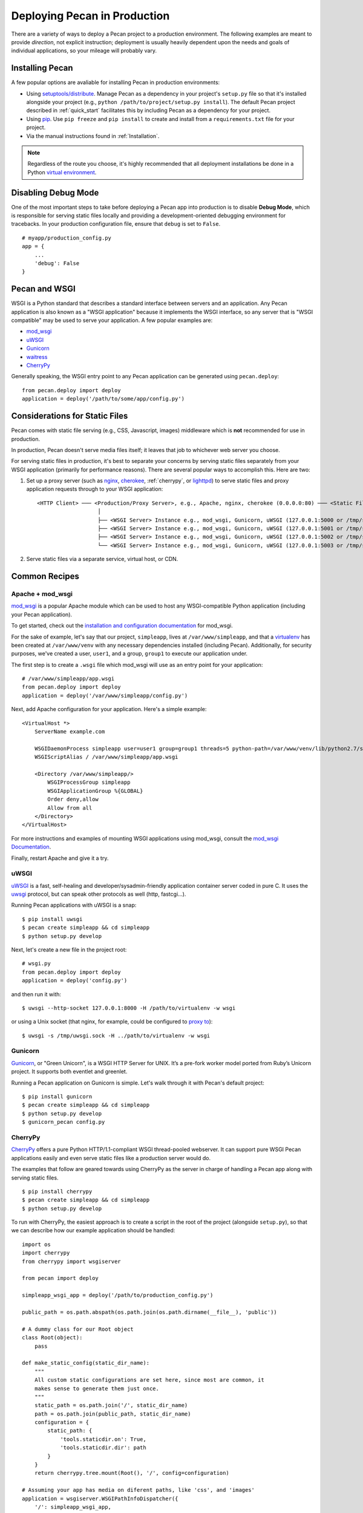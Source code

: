 .. _deployment:

Deploying Pecan in Production
=============================

There are a variety of ways to deploy a Pecan project to a production
environment.  The following examples are meant to provide *direction*,
not explicit instruction; deployment is usually heavily dependent upon
the needs and goals of individual applications, so your mileage will
probably vary.

.. ::

    While Pecan comes packaged with a simple server *for development use*
    (``pecan serve``), using a *production-ready* server similar to the ones
    described in this document is **very highly encouraged**.

Installing Pecan
----------------

A few popular options are avaliable for installing Pecan in production
environments:

*  Using `setuptools/distribute
   <http://packages.python.org/distribute/setuptools.html>`_.  Manage
   Pecan as a dependency in your project's ``setup.py`` file so that it's
   installed alongside your project (e.g., ``python
   /path/to/project/setup.py install``).  The default Pecan project
   described in :ref:`quick_start` facilitates this by including Pecan as
   a dependency for your project.

*  Using `pip <http://www.pip-installer.org/en/latest/requirements.html>`_.
   Use ``pip freeze`` and ``pip install`` to create and install from
   a ``requirements.txt`` file for your project.

*  Via the manual instructions found in :ref:`Installation`.

.. note::
    Regardless of the route you choose, it's highly recommended that all
    deployment installations be done in a Python `virtual environment
    <http://www.virtualenv.org/>`_.

Disabling Debug Mode
--------------------

One of the most important steps to take before deploying a Pecan app
into production is to disable **Debug Mode**, which is responsible for
serving static files locally and providing a development-oriented
debugging environment for tracebacks.  In your production
configuration file, ensure that ``debug`` is set to ``False``.

::

    # myapp/production_config.py
    app = {
        ...
        'debug': False
    }

Pecan and WSGI
--------------

WSGI is a Python standard that describes a standard interface between servers
and an application.  Any Pecan application is also known as a "WSGI
application" because it implements the WSGI interface, so any server that is
"WSGI compatible" may be used to serve your application.  A few popular
examples are:

* `mod_wsgi <http://code.google.com/p/modwsgi/>`__
* `uWSGI <http://projects.unbit.it/uwsgi/>`__
* `Gunicorn <http://gunicorn.org/>`__
* `waitress <http://docs.pylonsproject.org/projects/waitress/en/latest/>`__
* `CherryPy <http://cherrypy.org/>`__

Generally speaking, the WSGI entry point to any Pecan application can be
generated using ``pecan.deploy``::

    from pecan.deploy import deploy
    application = deploy('/path/to/some/app/config.py')

Considerations for Static Files
-------------------------------

Pecan comes with static file serving (e.g., CSS, Javascript, images)
middleware which is **not** recommended for use in production.

In production, Pecan doesn't serve media files itself; it leaves that job to
whichever web server you choose.

For serving static files in production, it's best to separate your concerns by
serving static files separately from your WSGI application (primarily for
performance reasons).  There are several popular ways to accomplish this.  Here
are two:

1.  Set up a proxy server (such as `nginx <http://nginx.org/en>`__, `cherokee
    <http://www.cherokee-project.com>`__, :ref:`cherrypy`, or `lighttpd
    <http://www.lighttpd.net/>`__) to serve static files and proxy application
    requests through to your WSGI application:

    ::

      <HTTP Client> ─── <Production/Proxy Server>, e.g., Apache, nginx, cherokee (0.0.0.0:80) ─── <Static Files>
                         │
                         ├── <WSGI Server> Instance e.g., mod_wsgi, Gunicorn, uWSGI (127.0.0.1:5000 or /tmp/some.sock)
                         ├── <WSGI Server> Instance e.g., mod_wsgi, Gunicorn, uWSGI (127.0.0.1:5001 or /tmp/some.sock)
                         ├── <WSGI Server> Instance e.g., mod_wsgi, Gunicorn, uWSGI (127.0.0.1:5002 or /tmp/some.sock)
                         └── <WSGI Server> Instance e.g., mod_wsgi, Gunicorn, uWSGI (127.0.0.1:5003 or /tmp/some.sock)


2.  Serve static files via a separate service, virtual host, or CDN.

Common Recipes
--------------

Apache + mod_wsgi
+++++++++++++++++

`mod_wsgi <http://code.google.com/p/modwsgi/>`_ is a popular Apache
module which can be used to host any WSGI-compatible Python
application (including your Pecan application).

To get started, check out the `installation and configuration
documentation
<http://code.google.com/p/modwsgi/wiki/InstallationInstructions>`_ for
mod_wsgi.

For the sake of example, let's say that our project, ``simpleapp``, lives at
``/var/www/simpleapp``, and that a `virtualenv <http://www.virtualenv.org>`_
has been created at ``/var/www/venv`` with any necessary dependencies installed
(including Pecan).  Additionally, for security purposes, we've created a user,
``user1``, and a group, ``group1`` to execute our application under.

The first step is to create a ``.wsgi`` file which mod_wsgi will use
as an entry point for your application::

    # /var/www/simpleapp/app.wsgi
    from pecan.deploy import deploy
    application = deploy('/var/www/simpleapp/config.py')

Next, add Apache configuration for your application.  Here's a simple
example::

    <VirtualHost *>
        ServerName example.com

        WSGIDaemonProcess simpleapp user=user1 group=group1 threads=5 python-path=/var/www/venv/lib/python2.7/site-packages
        WSGIScriptAlias / /var/www/simpleapp/app.wsgi

        <Directory /var/www/simpleapp/>
            WSGIProcessGroup simpleapp
            WSGIApplicationGroup %{GLOBAL}
            Order deny,allow
            Allow from all
        </Directory>
    </VirtualHost>

For more instructions and examples of mounting WSGI applications using
mod_wsgi, consult the `mod_wsgi Documentation`_.

.. _mod_wsgi Documentation: http://code.google.com/p/modwsgi/wiki/QuickConfigurationGuide#Mounting_The_WSGI_Application

Finally, restart Apache and give it a try.

uWSGI
+++++

`uWSGI <http://projects.unbit.it/uwsgi/>`_ is a fast, self-healing and
developer/sysadmin-friendly application container server coded in pure C.  It
uses the `uwsgi <http://projects.unbit.it/uwsgi/wiki/uwsgiProtocol>`__
protocol, but can speak other protocols as well (http, fastcgi...).

Running Pecan applications with uWSGI is a snap::

    $ pip install uwsgi
    $ pecan create simpleapp && cd simpleapp
    $ python setup.py develop

Next, let's create a new file in the project root::

    # wsgi.py
    from pecan.deploy import deploy
    application = deploy('config.py')

and then run it with::

    $ uwsgi --http-socket 127.0.0.1:8000 -H /path/to/virtualenv -w wsgi

or using a Unix socket (that nginx, for example, could be configured to
`proxy to <http://projects.unbit.it/uwsgi/wiki/RunOnNginx>`_)::

    $ uwsgi -s /tmp/uwsgi.sock -H ../path/to/virtualenv -w wsgi

Gunicorn
++++++++

`Gunicorn <http://gunicorn.org/>`__, or "Green Unicorn", is a WSGI HTTP Server for
UNIX. It’s a pre-fork worker model ported from Ruby’s Unicorn project. It
supports both eventlet and greenlet.

Running a Pecan application on Gunicorn is simple.  Let's walk through it with
Pecan's default project::

    $ pip install gunicorn
    $ pecan create simpleapp && cd simpleapp
    $ python setup.py develop
    $ gunicorn_pecan config.py


.. _cherrypy:

CherryPy
++++++++

`CherryPy <http://cherrypy.org/>`__ offers a pure Python HTTP/1.1-compliant WSGI
thread-pooled webserver. It can support pure WSGI Pecan applications easily and
even serve static files like a production server would do.

The examples that follow are geared towards using CherryPy as the server in
charge of handling a Pecan app along with serving static files.

::

    $ pip install cherrypy
    $ pecan create simpleapp && cd simpleapp
    $ python setup.py develop

To run with CherryPy, the easiest approach is to create a script in the root of
the project (alongside ``setup.py``), so that we can describe how our example
application should be handled::

    import os
    import cherrypy
    from cherrypy import wsgiserver

    from pecan import deploy

    simpleapp_wsgi_app = deploy('/path/to/production_config.py')

    public_path = os.path.abspath(os.path.join(os.path.dirname(__file__), 'public'))

    # A dummy class for our Root object
    class Root(object):
        pass

    def make_static_config(static_dir_name):
        """
        All custom static configurations are set here, since most are common, it
        makes sense to generate them just once.
        """
        static_path = os.path.join('/', static_dir_name)
        path = os.path.join(public_path, static_dir_name)
        configuration = {
            static_path: {
                'tools.staticdir.on': True,
                'tools.staticdir.dir': path
            }
        }
        return cherrypy.tree.mount(Root(), '/', config=configuration)

    # Assuming your app has media on diferent paths, like 'css', and 'images'
    application = wsgiserver.WSGIPathInfoDispatcher({
        '/': simpleapp_wsgi_app,
        '/css': make_static_config('css'),
        '/images': make_static_config('images')
        }
    )

    server = wsgiserver.CherryPyWSGIServer(('0.0.0.0', 8080), application,
    server_name='simpleapp')

    try:
        server.start()
    except KeyboardInterrupt:
        print "Terminating server..."
        server.stop()

To run the above, simply call it with the Python executable::

    $ python run.py

